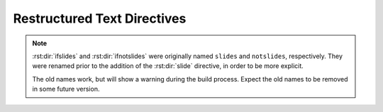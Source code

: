 ==============================
 Restructured Text Directives
==============================

.. rst:directive:: .. ifslides::

   Include the directive contents in the output only when building
   slides. That is, when one of the :ref:`builders` is used.

.. rst:directive:: .. ifnotslides::

   Exclude the contents of the directive from output when building
   slides. That is, when one of the :ref:`builders` is used.

.. note::

   :rst:dir:`ifslides` and :rst:dir:`ifnotslides` were originally
   named ``slides`` and ``notslides``, respectively. They were renamed
   prior to the addition of the :rst:dir:`slide` directive, in order
   to be more explicit.

   The old names work, but will show a warning during the build
   process. Expect the old names to be removed in some future version.

.. rst:directive:: .. slideconf::

   Configure slide-related options for the current document.

   Some of the :ref:`hieroglyph-configuration` options can be
   overridden on a per document basis.

   The ``theme`` option, if present, will set the theme for document.
   See the :ref:`theme documentation <hieroglyph-themes>` for more
   information on themes.

   The ``autoslides`` option, if present, must be ``True`` or
   ``False``. If set to ``True``, slides will be generated from the
   document headings and contents. If ``autoslides`` is ``False``,
   slides will only be created with Sphinx encounters the
   :ref:`slide-directive`.

   The ``slide_classes`` option allows you to specify classes that
   will be added to slides by default. This allows you, for example,
   to add a class that applies some styling to the slides. Note that
   if a slide has an explicit class set (ie, with the
   :rst:dir:`rst-class` directive), the classes specified here *will
   not* be applied.

   See :ref:`document-configuration` for more information and
   examples.

.. rst:directive:: .. slide:: title

   Create a slide in the document. The directive takes the slide title
   as its argument, and some optional settings for the slide. For
   example::

     .. slide:: Example Slide
        :level: 2

        This is an example slide.

        * Bullet 1
        * Bullet 2

   The ``level`` option, if present, will set the level of the slide,
   which is used for :ref:`styling slides <hieroglyph-themes>`.

   By default, content contained in a ``slide`` directive will be
   excluded when building non-slide output. You can change this
   behavior by setting the ``inline-contents`` option to ``True``.
   When ``inline-contents`` is set to ``True``, the contents of the
   ``slide`` directive will be included in all output.

   The ``class`` option, if present, will add the given class to the
   slide output.

   The following example will set the class ``red-slide`` on the slide
   output, and include the slide content (the sentence and the
   bulleted listed, but not the title)  in HTML output.

   ::

     .. slide:: Warning!
        :level: 2
        :class: red-slide
        :inline-contents: True

        This error can occur when:

        * Microwaving metal
        * Leaving the gas on
        * Using a frayed electrical cord

.. rst:directive:: .. nextslide:: title

   Splits the content at the directive when building slides. An option
   title may be specified as an argument. If not specified, the title
   of the current section will be copied.

   Consider the following example::

     Section Title
     =============

     some content

     .. nextslide::

     additional content

   When building slides, this will generate two slides with the name
   **Section Title**.

   The ``increment`` argument, if present, will append an index to the
   slide title.

   The ``classes`` arguments, if present, contains a list of classes
   that will be applied to the newly created section.
